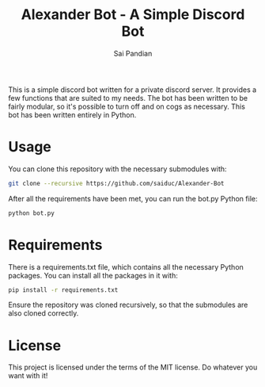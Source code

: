 #+TITLE: Alexander Bot - A Simple Discord Bot
#+AUTHOR: Sai Pandian

This is a simple discord bot written for a private discord server. It provides a
few functions that are suited to my needs. The bot has been written to be fairly
modular, so it's possible to turn off and on cogs as necessary. This bot has
been written entirely in Python.

* Usage
You can clone this repository with the necessary submodules with:
#+begin_src bash
git clone --recursive https://github.com/saiduc/Alexander-Bot
#+end_src

After all the requirements have been met, you can run the bot.py Python file:
#+begin_src bash
python bot.py
#+end_src

* Requirements
There is a requirements.txt file, which contains all the necessary Python
packages. You can install all the packages in it with:
#+begin_src bash
pip install -r requirements.txt
#+end_src

Ensure the repository was cloned recursively, so that the submodules are also
cloned correctly.

* License
This project is licensed under the terms of the MIT license. Do whatever you want with it!

